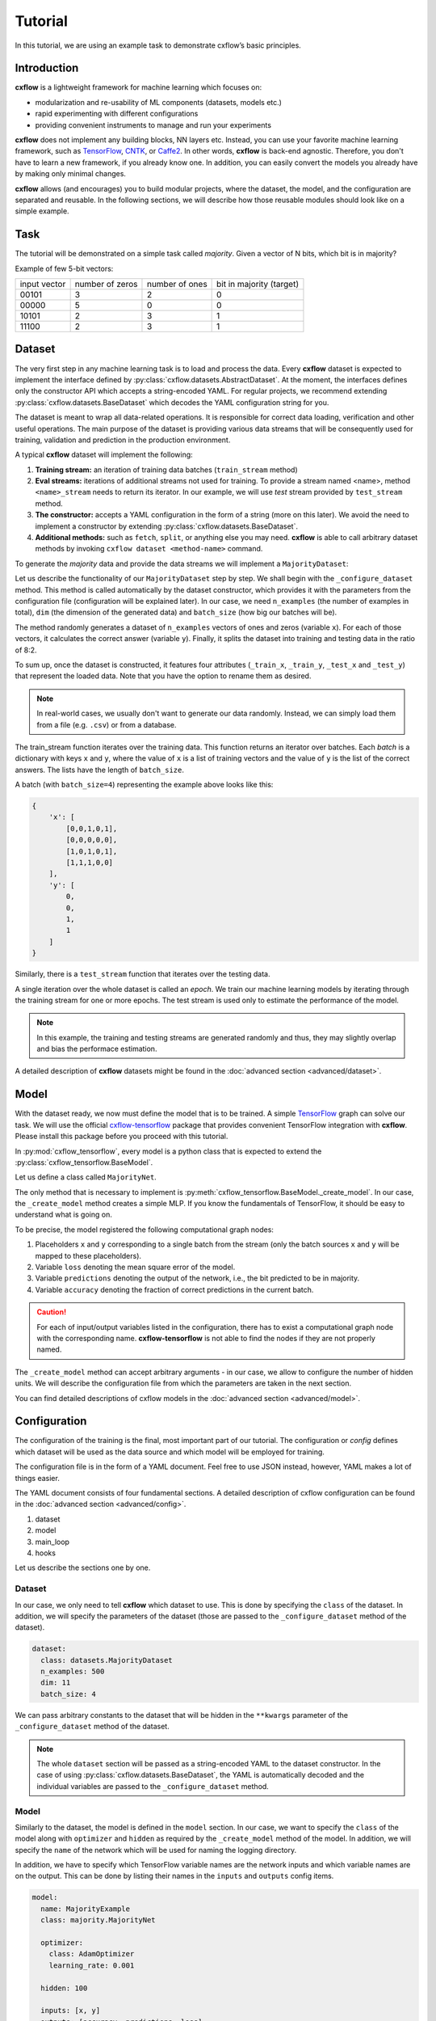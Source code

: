 Tutorial
########

In this tutorial, we are using an example task to demonstrate cxflow’s basic 
principles.

Introduction
************

**cxflow** is a lightweight framework for machine learning which focuses on:

- modularization and re-usability of ML components (datasets, models etc.)
- rapid experimenting with different configurations
- providing convenient instruments to manage and run your experiments

**cxflow** does not implement any building blocks, NN layers etc. Instead, you can use
your favorite machine learning framework, such as `TensorFlow 
<https://www.tensorflow.org/>`_,
`CNTK <https://cntk.ai/>`_, or `Caffe2 <https://caffe2.ai/>`_. In other words, 
**cxflow** is back-end agnostic.
Therefore, you don't have to learn a new framework, if you already know one.
In addition, you can easily convert the models you already have by making only 
minimal changes.

**cxflow** allows (and encourages) you to build modular projects, where the 
dataset, the model, and the configuration are separated and reusable. In the following sections,
we will describe how those reusable modules should look like on a simple 
example.

Task
****

The tutorial will be demonstrated on a simple task called *majority*.
Given a vector of N bits, which bit is in majority?

Example of few 5-bit vectors:

+--------------+-----------------+----------------+--------------------------+
| input vector | number of zeros | number of ones | bit in majority (target) |
+--------------+-----------------+----------------+--------------------------+
| 00101        | 3               | 2              | 0                        |
+--------------+-----------------+----------------+--------------------------+
| 00000        | 5               | 0              | 0                        |
+--------------+-----------------+----------------+--------------------------+
| 10101        | 2               | 3              | 1                        |
+--------------+-----------------+----------------+--------------------------+
| 11100        | 2               | 3              | 1                        |
+--------------+-----------------+----------------+--------------------------+


Dataset
*******

The very first step in any machine learning task is to load and process the data.
Every **cxflow** dataset is expected to implement the interface defined by :py:class:`cxflow.datasets.AbstractDataset`.
At the moment, the interfaces defines only the constructor API which accepts a string-encoded YAML.
For regular projects, we recommend extending :py:class:`cxflow.datasets.BaseDataset` which decodes the YAML
configuration string for you.

The dataset is meant to wrap all data-related operations.
It is responsible for correct data loading, verification and other useful operations.
The main purpose of the dataset is providing various data streams that will be consequently used for training,
validation and prediction in the production environment.

A typical **cxflow** dataset will implement the following:

#. **Training stream:** an iteration of training data batches (``train_stream`` method)
#. **Eval streams:** iterations of additional streams not used for training.
   To provide a stream named <name>, method ``<name>_stream`` needs to return its iterator.
   In our example, we will use *test* stream provided by ``test_stream`` method.
#. **The constructor:** accepts a YAML configuration in the form of a string
   (more on this later). We avoid the need to implement a constructor by 
   extending :py:class:`cxflow.datasets.BaseDataset`.
#. **Additional methods:** such as ``fetch``, ``split``, or anything else you may need.
   **cxflow** is able to call arbitrary dataset methods by invoking ``cxflow dataset <method-name>`` command.

To generate the *majority* data and provide the data streams we will implement a ``MajorityDataset``:

.. code-block:: python
    :caption: majority.py

    import cxflow as cx
    import numpy.random as npr


    class MajorityDataset(cx.BaseDataset):

        def _configure_dataset(self, n_examples: int, dim: int, batch_size: int, **kwargs) -> None:
            self.batch_size = batch_size

            x = npr.random_integers(0, 1, n_examples * dim).reshape(n_examples, dim)
            y = x.sum(axis=1) > int(dim/2)

            self._train_x, self._train_y = x[:int(.8 * n_examples)], y[:int(.8 * n_examples)]
            self._test_x, self._test_y = x[int(.8 * n_examples):], y[int(.8 * n_examples):]

        def train_stream(self) -> cx.Stream:
            for i in range(0, len(self._train_x), self.batch_size):
                yield {'x': self._train_x[i: i + self.batch_size],
                       'y': self._train_y[i: i + self.batch_size]}

        def test_stream(self) -> cx.Stream:
            for i in range(0, len(self._test_x), self.batch_size):
                yield {'x': self._test_x[i: i + self.batch_size],
                       'y': self._test_y[i: i + self.batch_size]}


Let us describe the functionality of our ``MajorityDataset`` step by step.
We shall begin with the ``_configure_dataset`` method.
This method is called automatically by the dataset constructor, which provides it with the
parameters from the configuration file (configuration will be explained later).
In our case, we need ``n_examples`` (the number of examples in total), ``dim`` (the dimension of the
generated data) and ``batch_size`` (how big our batches will be).

The method randomly generates a dataset of ``n_examples`` vectors of ones and zeros (variable ``x``).
For each of those vectors, it calculates the correct answer (variable ``y``).
Finally, it splits the dataset into training and testing data in the ratio of 8:2.

To sum up, once the dataset is constructed, it features four attributes (``_train_x``,
``_train_y``, ``_test_x`` and ``_test_y``) that represent the loaded data.
Note that you have the option to rename them as desired.

.. note::
    In real-world cases, we usually don't want to generate our data randomly.
    Instead, we can simply load them from a file (e.g. ``.csv``) or from a database.

The train_stream function iterates over the training data.
This function returns an iterator over batches.
Each *batch* is a dictionary with keys ``x`` and ``y``, where the value of ``x`` is a list of
training vectors and the value of ``y`` is the list of the correct answers.
The lists have the length of ``batch_size``.

A batch (with ``batch_size=4``) representing the example above looks like this:

.. code-block:: python

    {
        'x': [
            [0,0,1,0,1],
            [0,0,0,0,0],
            [1,0,1,0,1],
            [1,1,1,0,0]
        ],
        'y': [
            0,
            0,
            1,
            1
        ]
    }

Similarly, there is a ``test_stream`` function that iterates over the testing data.

A single iteration over the whole dataset is called an *epoch*.
We train our machine learning models by iterating through the training stream 
for one or more epochs.
The test stream is used only to estimate the performance of the model.

.. note::

    In this example, the training and testing streams are generated randomly and thus,
    they may slightly overlap and bias the performace estimation.

A detailed description of **cxflow** datasets might be found in the 
:doc:`advanced section <advanced/dataset>`.

Model
*****

With the dataset ready, we now must define the model that is to be trained.
A simple `TensorFlow <https://www.tensorflow.org/>`_ graph can solve our task.
We will use the official `cxflow-tensorflow <https://github.com/Cognexa/cxflow-tensorflow>`_ package that provides
convenient TensorFlow integration with **cxflow**. Please install this package before you proceed
with this tutorial.

In :py:mod:`cxflow_tensorflow`, every model is a python class that is expected to
extend the :py:class:`cxflow_tensorflow.BaseModel`.

Let us define a class called ``MajorityNet``.

.. code-block:: python
    :caption: majority_net.py

    import logging

    import cxflow_tensorflow as cxtf
    import tensorflow as tf
    import tensorflow.contrib.keras as K


    class MajorityNet(cxtf.BaseModel):
        """Simple 2-layered MLP for majority task."""

        def _create_model(self, hidden):
            logging.debug('Constructing placeholders matching the model.inputs')
            x = tf.placeholder(dtype=tf.float32, shape=[None, 11], name='x')
            y = tf.placeholder(dtype=tf.float32, shape=[None], name='y')

            logging.debug('Constructing MLP model')
            net = K.layers.Dense(hidden)(x)
            y_hat = K.layers.Dense(1)(net)[:, 0]

            logging.debug('Constructing loss and outputs matching the model.outputs')
            tf.pow(y - y_hat, 2, name='loss')
            predictions = tf.greater_equal(y_hat, 0.5, name='predictions')
            tf.equal(predictions, tf.cast(y, tf.bool), name='accuracy')

The only method that is necessary to implement is :py:meth:`cxflow_tensorflow.BaseModel._create_model`.
In our case, the ``_create_model`` method creates a simple MLP.
If you know the fundamentals of TensorFlow, it should be easy to understand what is going on.

To be precise, the model registered the following computational graph nodes:

#. Placeholders ``x`` and ``y`` corresponding to a single batch from the stream (only the batch sources ``x`` and ``y`` will be mapped to these placeholders).
#. Variable ``loss`` denoting the mean square error of the model.
#. Variable ``predictions`` denoting the output of the network, i.e., the bit 
   predicted to be in majority.
#. Variable ``accuracy`` denoting the fraction of correct predictions in the current batch.

.. caution::
   For each of input/output variables listed in the configuration, there has to 
   exist a computational graph node with the corresponding name.
   **cxflow-tensorflow** is not able to find the nodes if they are not properly 
   named.

The ``_create_model`` method can accept arbitrary arguments - in our case, we allow to configure the number of hidden units.
We will describe the configuration file from which the parameters are taken in the next section.

You can find detailed descriptions of cxflow models in the :doc:`advanced section <advanced/model>`.

Configuration
*************

The configuration of the training is the final, most important part of our tutorial.
The configuration or *config* defines which dataset will be used as the data source
and which model will be employed for training.

The configuration file is in the form of a YAML document.
Feel free to use JSON instead, however, YAML makes a lot of things easier.

The YAML document consists of four fundamental sections.
A detailed description of cxflow configuration can be found in the :doc:`advanced section <advanced/config>`.


#. dataset
#. model
#. main_loop
#. hooks

Let us describe the sections one by one.

Dataset
=======

In our case, we only need to tell **cxflow** which dataset to use.
This is done by specifying the ``class`` of the dataset.
In addition, we will specify the parameters of the dataset (those
are passed to the ``_configure_dataset`` method of the dataset).

.. code-block:: yaml

    dataset:
      class: datasets.MajorityDataset
      n_examples: 500
      dim: 11
      batch_size: 4

We can pass arbitrary constants to the dataset that will be hidden in the 
``**kwargs`` parameter of the ``_configure_dataset`` method of the dataset.

.. note::
    The whole ``dataset`` section will be passed as a string-encoded YAML to the dataset constructor.
    In the case of using :py:class:`cxflow.datasets.BaseDataset`, the YAML is automatically decoded and the individual
    variables are passed to the ``_configure_dataset`` method.

Model
=====

Similarly to the dataset, the model is defined in the ``model`` section.
In our case, we want to specify the ``class`` of the model along with ``optimizer`` and
``hidden`` as required by the ``_create_model`` method of the model.
In addition, we will specify the ``name`` of the network which will be used for naming the
logging directory.

In addition, we have to specify which TensorFlow variable names are the network inputs
and which variable names are on the output.
This can be done by listing their names in the ``inputs`` and ``outputs`` config items.

.. code-block:: yaml

    model:
      name: MajorityExample
      class: majority.MajorityNet

      optimizer:
        class: AdamOptimizer
        learning_rate: 0.001

      hidden: 100

      inputs: [x, y]
      outputs: [accuracy, predictions, loss]

Main Loop
=========

As the model training is executed in epochs, it is naturally implemented as a loop.
This loop (:py:class:`cxflow.MainLoop`) can be extended, for example by adding more 
streams to the ``train`` stream.
In our case, we also want to evaluate the ``test`` stream, so we will add it to the
``main_loop.extra_streams`` section of the config. **cxflow** will then invoke 
the ``<name>_stream`` method of the dataset to create the stream. In our case, 
the ``test_stream`` method will be invoked.

.. code-block:: yaml
    :caption: evaluate additional streams

    main_loop:
      extra_streams: [test]

Hooks
=====

Hooks can observe, modify and control the training process. In particular, hook actions are triggered after certain events,
such as after a batch or an epoch is completed (more info in :doc:`advanced section <advanced/hook>`).

The hooks to be used are specified in **cxflow** configuration similar to the following one:

.. code-block:: yaml
    :caption: hook configuration section

    hooks:
      - ComputeStats:
          variables: [loss, accuracy]
      - LogVariables
      - StopAfter:
          epochs: 10

This section can be read quite naturally. **cxflow** will now compute ``loss`` and ``accuracy``
means for each epoch and log the respective values. The training will be stopped after 10 epochs.

.. tip::
    See `API reference <cxflow/cxflow.hooks.html>`_ for full list of **cxflow** hooks.

Using cxflow
============

Once the classes and config are implemented, the training can begin.
Let's try it with

.. code-block:: bash

    cxflow train majority/config.yaml

The command produces a lot of output.
The first section describes the creation of the components.
The second part presents the output of the hooks.
Finally, our logging hook is the one that produces the information after each epoch.
Now we can easily watch the progress of the training.

After the training is finished, note that there is a new directory ``log/MajorityExample_*``.
This is the logging directory where everything **cxflow** produces is stored, including
saved models, the configuration file and various other artifacts.

Let's register one more hook which saves the best model according to the test stream:

.. code-block:: yaml

    - SaveBest:
        stream: test

When we run the training again, we see that the newly created output directory contains
the saved model as well.

Let's resume the training from this model.

.. code-block:: bash

    cxflow resume log/MajorityExample_<some-suffix>

It's simple as that.

In case the model is good enough to be used in the production, it is extremely
easy to use cxflow for this purpose.
See the configuration :doc:`advanced section <advanced/config>` for more details.
Then, you can just run the following command:

.. code-block:: bash

    cxflow predict log/MajorityExample_<some-suffix>
